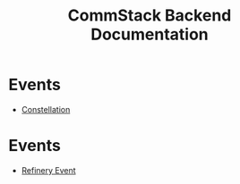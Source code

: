 #+title: CommStack Backend Documentation

* Events

+  [[./constellation/index.org][Constellation]]

* Events

+ [[./events/refinery.org][Refinery Event]]
